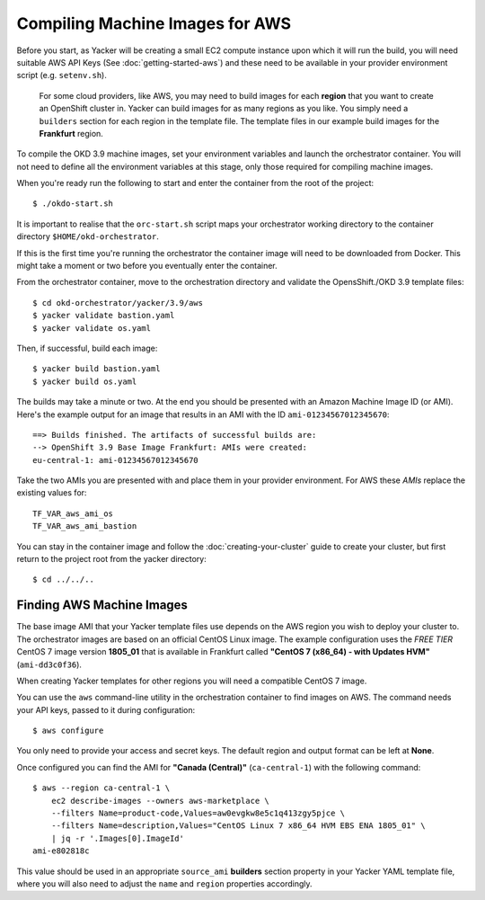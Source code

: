 ################################
Compiling Machine Images for AWS
################################

.. highlight:: none

Before you start, as Yacker will be creating a small EC2 compute instance
upon which it will run the build, you will need suitable AWS API Keys
(See :doc:`getting-started-aws`) and these need to be available in your
provider environment script (e.g. ``setenv.sh``).

    For some cloud providers, like AWS, you may need to build images for each
    **region** that you want to create an OpenShift cluster in.
    Yacker can build images for as many regions as you like. You simply need a
    ``builders`` section for each region in the template file. The template files
    in our example build images for the **Frankfurt** region.

To compile the OKD 3.9 machine images, set your environment variables and
launch the orchestrator container. You will not need to define all the
environment variables at this stage, only those required for compiling machine
images.

When you're ready run the following to start and enter the container
from the root of the project::

    $ ./okdo-start.sh

It is important to realise that the ``orc-start.sh`` script maps your
orchestrator working directory to the container directory
``$HOME/okd-orchestrator``.

If this is the first time you're running the orchestrator the container image
will need to be downloaded from Docker. This might take a moment or two before
you eventually enter the container.

From the orchestrator container, move to the orchestration directory
and validate the OpensShift./OKD 3.9 template files::

    $ cd okd-orchestrator/yacker/3.9/aws
    $ yacker validate bastion.yaml
    $ yacker validate os.yaml

Then, if successful, build each image::

    $ yacker build bastion.yaml
    $ yacker build os.yaml

The builds may take a minute or two. At the end you should be presented with
an Amazon Machine Image ID (or AMI). Here's the example output for an
image that results in an AMI with the ID ``ami-01234567012345670``::

    ==> Builds finished. The artifacts of successful builds are:
    --> OpenShift 3.9 Base Image Frankfurt: AMIs were created:
    eu-central-1: ami-01234567012345670

Take the two AMIs you are presented with and place them in your provider
environment. For AWS these *AMIs* replace the existing values for::

   TF_VAR_aws_ami_os
   TF_VAR_aws_ami_bastion

You can stay in the container image and follow the :doc:`creating-your-cluster`
guide to create your cluster, but first return  to the project root from
the yacker directory::

    $ cd ../../..

Finding AWS Machine Images
--------------------------

The base image AMI that your Yacker template files use depends on the AWS
region you wish to deploy your cluster to. The orchestrator images
are based on an official CentOS Linux image. The example configuration uses
the *FREE TIER* CentOS 7 image version **1805_01** that is available in
Frankfurt called **"CentOS 7 (x86_64) - with Updates HVM"** (``ami-dd3c0f36``).

When creating Yacker templates for other regions you will need a compatible
CentOS 7 image.

You can use the ``aws`` command-line utility in the orchestration
container to find images on AWS. The command needs your API keys,
passed to it during configuration::

    $ aws configure

You only need to provide your access and secret keys. The default region
and output format can be left at **None**.

Once configured you can find the AMI for **"Canada (Central)"**
(``ca-central-1``) with the following command::

    $ aws --region ca-central-1 \
        ec2 describe-images --owners aws-marketplace \
        --filters Name=product-code,Values=aw0evgkw8e5c1q413zgy5pjce \
        --filters Name=description,Values="CentOS Linux 7 x86_64 HVM EBS ENA 1805_01" \
        | jq -r '.Images[0].ImageId'
    ami-e802818c

This value should be used in an appropriate ``source_ami`` **builders**
section property in your Yacker YAML template file, where you will also
need to adjust the ``name`` and ``region`` properties accordingly.
